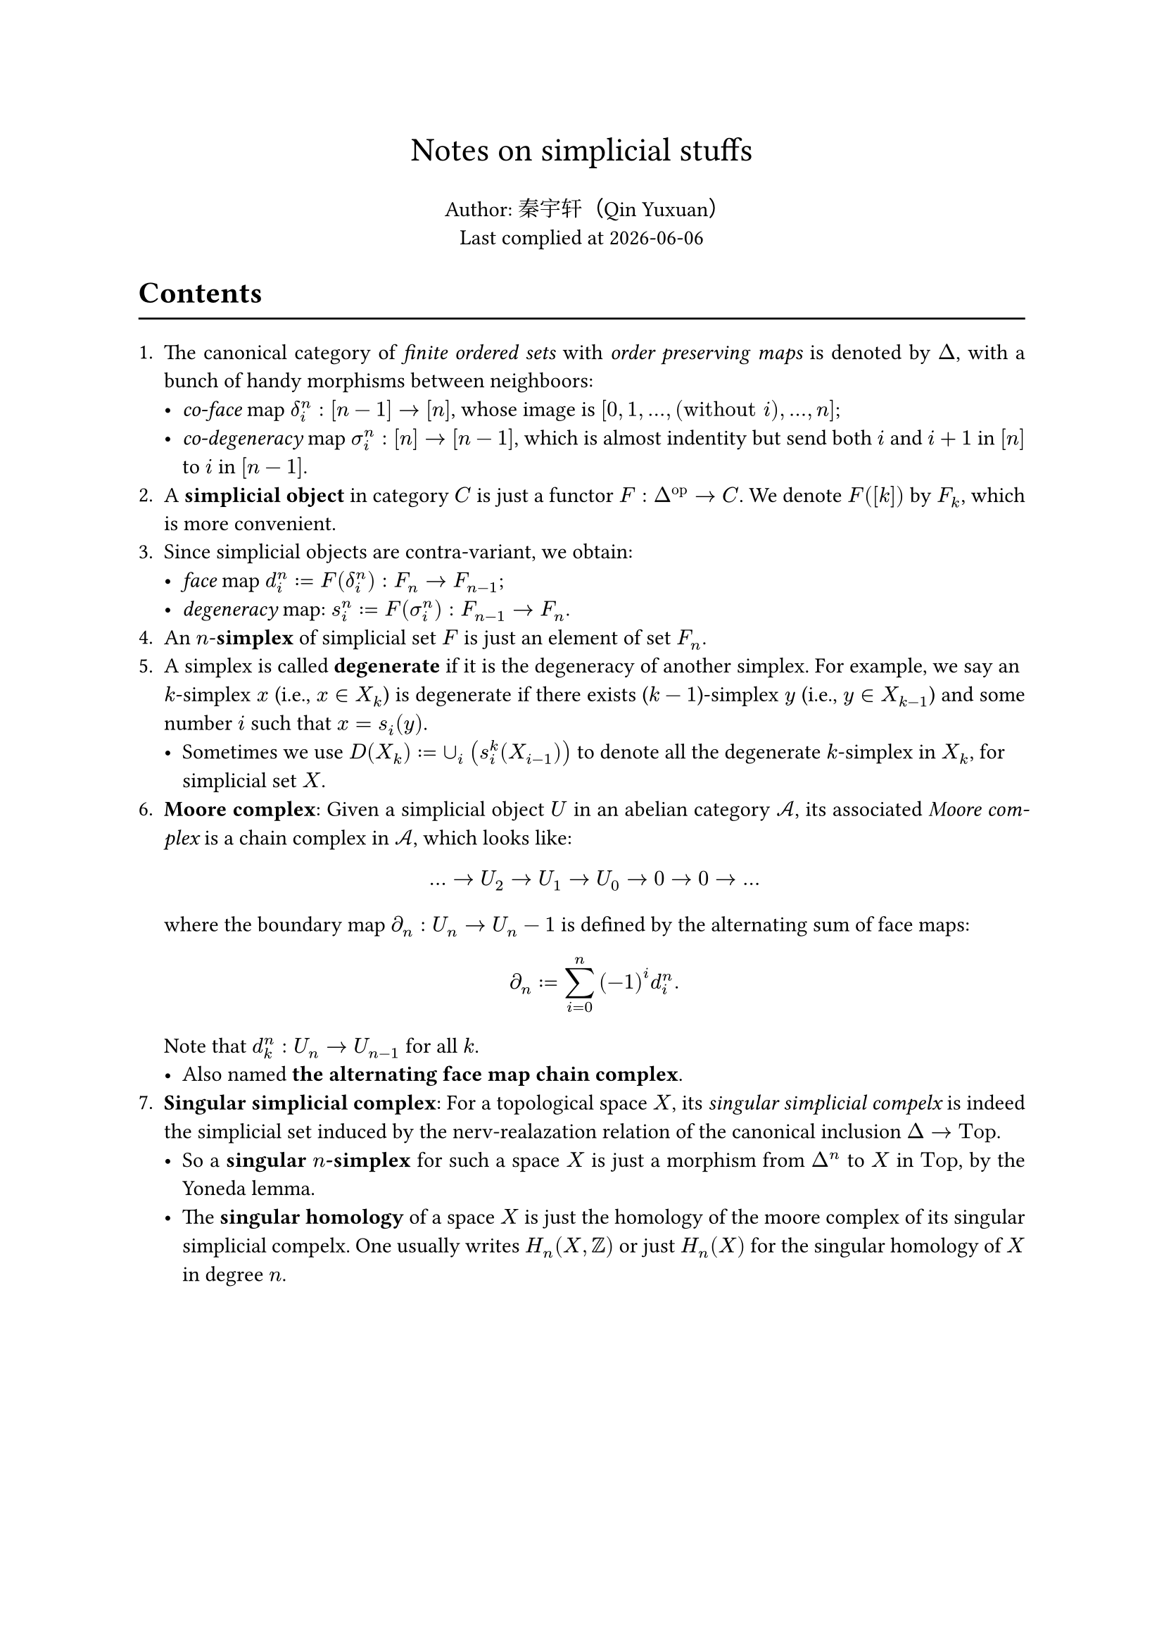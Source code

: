 #show link: underline
#set heading(numbering: "1.")
#set par(
  justify: true,
)

///// ↑↑↑ SETTINGS ↑↑↑ /////

#align(center, text(17pt)[
  Notes on simplicial stuffs
])

#grid(
  columns: (1fr),
  align(center)[
Author: #text(font: "Noto Serif CJK SC")[秦宇轩]（Qin Yuxuan）\
Last complied at #datetime.today().display() \
  ],
)

///// ↑↑↑ TITLES ↑↑↑ /////

#outline()
#line(length: 100%)

///// ↑↑↑ Contents ↑↑↑ /////

+ The canonical category of _finite ordered sets_ with _order preserving maps_ is denoted by $Delta$, with a bunch of handy morphisms between neighboors:
  - _co-face_ map $delta^n_i: [n - 1] -> [n]$, whose image is $[0, 1, ..., ("without" i), ..., n]$;
  - _co-degeneracy_ map $sigma^n_i: [n] -> [n - 1]$, which is almost indentity but send both $i$ and $i + 1$ in $[n]$ to $i$ in $[n - 1]$.
+ A *simplicial object* in category $C$ is just a functor $F: Delta^"op" -> C$. We denote $F([k])$ by $F_k$, which is more convenient.
+ Since simplicial objects are contra-variant, we obtain:
  - _face_ map $d^n_i := F(delta^n_i): F_n -> F_(n - 1)$;
  - _degeneracy_ map: $s^n_i := F(sigma^n_i): F_(n - 1) -> F_n$.
+ An $n$-*simplex* of simplicial set $F$ is just an element of set $F_n$.
+ A simplex is called *degenerate* if it is the degeneracy of another simplex. For example, we say an $k$-simplex $x$ (i.e., $x in X_k$) is degenerate if there exists ($k - 1$)-simplex $y$ (i.e., $y in X_(k - 1)$) and some number $i$ such that $x = s_i (y)$.
  - Sometimes we use $D(X_k) := union_i (s^k_i (X_(i - 1)))$ to denote all the degenerate $k$-simplex in $X_k$, for simplicial set $X$.
+ *Moore complex*: Given a simplicial object $U$ in an abelian category $cal(A)$, its associated _Moore complex_ is a chain complex in $cal(A)$, which looks like:
  $ ... -> U_2 -> U_1 -> U_0 -> 0 -> 0 -> ... $
  where the boundary map $partial_n: U_n -> U_n-1$ is defined by the alternating sum of face maps:
  $ partial_n := sum^n_(i = 0) (-1)^i d^n_i. $
  Note that $d^n_k : U_n -> U_(n - 1)$ for all $k$.
    - Also named *the alternating face map chain complex*.
+ *Singular simplicial complex*: For a topological space $X$, its _singular simplicial compelx_ is indeed the simplicial set induced by the nerv-realazation relation of the canonical inclusion $Delta -> "Top"$.
  - So a *singular $n$-simplex* for such a space $X$ is just a morphism from $Delta^n$ to $X$ in $"Top"$, by the Yoneda lemma.
  - The *singular homology* of a space $X$ is just the homology of the moore complex of its singular simplicial compelx. One usually writes $H_n (X, ZZ)$ or just $H_n (X)$ for the singular homology of $X$ in degree $n$.
